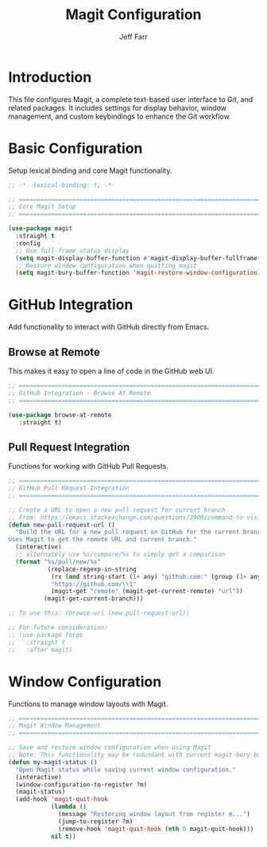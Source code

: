 #+title: Magit Configuration
#+author: Jeff Farr
#+property: header-args:emacs-lisp :tangle magit.el
#+auto_tangle: y

* Introduction
This file configures Magit, a complete text-based user interface to Git, and related packages.
It includes settings for display behavior, window management, and custom keybindings to enhance
the Git workflow.

* Basic Configuration
Setup lexical binding and core Magit functionality.

#+begin_src emacs-lisp
;; -*- lexical-binding: t; -*-

;; ===============================================================================
;; Core Magit Setup
;; ===============================================================================

(use-package magit
  :straight t
  :config
  ;; Use full-frame status display
  (setq magit-display-buffer-function #'magit-display-buffer-fullframe-status-v1)
  ;; Restore window configuration when quitting magit
  (setq magit-bury-buffer-function 'magit-restore-window-configuration))
#+end_src

* GitHub Integration
Add functionality to interact with GitHub directly from Emacs.

** Browse at Remote
This makes it easy to open a line of code in the GitHub web UI.

#+begin_src emacs-lisp
;; ===============================================================================
;; GitHub Integration - Browse At Remote
;; ===============================================================================

(use-package browse-at-remote
   :straight t)
#+end_src

** Pull Request Integration
Functions for working with GitHub Pull Requests.

#+begin_src emacs-lisp
;; ===============================================================================
;; GitHub Pull Request Integration
;; ===============================================================================

;; Create a URL to open a new pull request for current branch
;; From: https://emacs.stackexchange.com/questions/3900/command-to-visit-github-pull-request-of-current-branch-with-magit
(defun new-pull-request-url ()
  "Build the URL for a new pull request on GitHub for the current branch.
Uses Magit to get the remote URL and current branch."
  (interactive)
  ;; alternately use %s/compare/%s to simply get a comparison
  (format "%s/pull/new/%s"
           (replace-regexp-in-string
            (rx (and string-start (1+ any) "github.com:" (group (1+ any)) ".git" string-end))
            "https://github.com/\\1"
            (magit-get "remote" (magit-get-current-remote) "url"))
          (magit-get-current-branch)))

;; To use this: (browse-url (new-pull-request-url))

;; For future consideration:
;; (use-package forge
;;   :straight t
;;   :after magit)
#+end_src

* Window Configuration
Functions to manage window layouts with Magit.

#+begin_src emacs-lisp
;; ===============================================================================
;; Magit Window Management
;; ===============================================================================

;; Save and restore window configuration when using Magit
;; Note: This functionality may be redundant with current magit-bury-buffer-function
(defun my-magit-status ()
  "Open Magit status while saving current window configuration."
  (interactive)
  (window-configuration-to-register ?m)
  (magit-status)
  (add-hook 'magit-quit-hook
            (lambda ()
              (message "Restoring window layout from register m...")
              (jump-to-register ?m)
              (remove-hook 'magit-quit-hook (nth 0 magit-quit-hook)))
            nil t))
#+end_src

